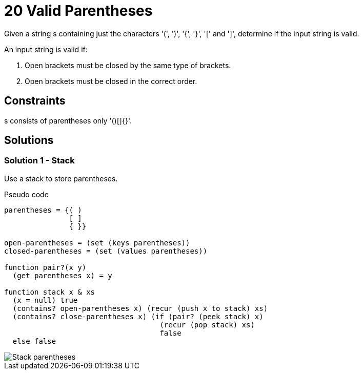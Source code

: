 = 20 Valid Parentheses
Given a string s containing just the characters '(', ')', '{', '}', '[' and ']', determine if the input string is valid.

An input string is valid if:

. Open brackets must be closed by the same type of brackets.
. Open brackets must be closed in the correct order.

== Constraints
s consists of parentheses only '()[]{}'.

== Solutions

=== Solution 1 - Stack

Use a stack to store parentheses.

.Pseudo code
[source, python]
----
parentheses = {( )
               [ ]
               { }}

open-parentheses = (set (keys parentheses))
closed-parentheses = (set (values parentheses))

function pair?(x y)
  (get parentheses x) = y

function stack x & xs
  (x = null) true
  (contains? open-parentheses x) (recur (push x to stack) xs) 
  (contains? close-parentheses x) (if (pair? (peek stack) x)
                                    (recur (pop stack) xs)
                                    false
  else false

----

image::drawing.png[Stack parentheses]